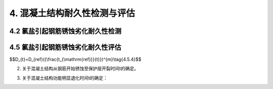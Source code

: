 .. _4. 混凝土结构耐久性检测与评估:

4. 混凝土结构耐久性检测与评估
==================================

4.2 氯盐引起钢筋锈蚀劣化耐久性检测
----------------------------------
.. raw:: html

 <p><a href="#id4.2.2"> 4.2.2</a> <span id="id4.2.2">氯离子是极强的去钝化剂。当钢筋混凝土结构处于氯盐环境下，氯离子会通过液相扩散或毛细管结构深入混凝土中，游离的氯离子与水形成盐酸，并与混凝土中的氢氧化钙发生反应，使水泥石水化产物发生分解，降低混凝土的密实性。当氯离子渗透至钢筋表面时，会对钢筋表面的钝化膜产生完全或部分的破坏，造成预埋钢筋的严重腐蚀和开裂。钢筋锈蚀的氧化物体积会膨胀4倍，会在混凝土内部产生内应力，导致混凝土进一步开裂，使钢筋与混凝土的握裹力降低，从而影响混凝土结构的承载能力和使用寿命。海洋环境下的钢筋混凝土结构腐蚀多为这种情况。故此在海水环境条件下，需要对混凝土中氯离子渗透扩散情况和钢筋腐蚀电位进行检测。</span></p>

4.5 氯盐引起钢筋锈蚀劣化耐久性评估
----------------------------------
.. raw:: html

 <p><a href="#id4.5.3"> 4.5.3</a> <span id="id4.5.3">当混凝土结构外观劣化度评估为C、D级时，由于混凝土保护层出现了许多较宽的锈胀裂缝或剥离剥落，对构件的承载能力和适用性将产生较大的影响，因此要按承载能力极限状态和正常使用极限状态进行安全性或适用性评估。</span></p>

 <p><a href="#id4.5.4"> 4.5.4</a> <span id="id4.5.4">国家标准《港口工程结构可靠性设计统一标准》（GB 50158—2010）未对耐久性极限状态给出明确的定义，本规范参照行业协会标准《混凝土结构耐久性评定标准》（CECS 220：2007）中对耐久性极限状态的定义，按海水环境下混凝土结构钢筋腐蚀破坏过程，将耐久性划分为钢筋开始锈蚀、保护层锈涨开裂和功能明显退化三阶段分段进行评估。</span></p>
 
 <ol>

 <li>钢筋开始锈蚀<i>t</i><sub>1</sub>是指混凝土结构暴露于海水环境至氯离子渗入到钢筋周围达到引起钢筋腐蚀的临界含量所经历的时间。<i>t</i><sub>i</sub>的计算模型采用国内外学者基本公认的费克第二定律为基础的计算模式。由于一些参数，如：混凝土有效扩散系数<i>D</i><sub>t</sub>、混凝土表面氯离子含量<i>C</i><sub>s</sub>、引起混凝土中钢筋发生腐蚀的氯离子临界含量<i>C</i><sub>t</sub>，等受到暴露环境、暴露时间等各种极为复杂因素的影响，存在着较大的不确定性，为了尽可能准确，原则上都以对实际混凝土构件上检测的数据为主。</li>

 </ol>
 <p> &emsp; &emsp;①混凝土有效扩散系数<i>D</i>的确定：<br>
 &emsp; &emsp;混凝土有效扩散系数<i>D</i>是随时间不断衰减的，美国Life—365预测暴露于氯离子环境下钢筋混凝土的使用年限和生命周期费用预测软件建议按<a href="#ideqt4.5.4">式(4.5.4)</a><span id="ideqt4.5.4">确定：</p>



$$D_{t}=D_{ref}({\\frac{t_{\\mathrm{ref}}}{t}})^{m}\\tag{4.5.4}$$


.. raw:: html

 <table border="0" style="font-family:times new roman" id="gongshi">
 <tr>
 <td width="50px" align='center' id="eqzs">式中</td>
 <td width="30px" align='left' id="eqzs"><i>D</i><sub>t</sub></td>
 <td width="40px" align='left' id="eqzs">——</td>
 <td id="eqzs">结构使用时间t时的扩散系数(mm<sup>2</sup>/a)；</td>
 </tr>
 <tr>
 <td id="eqzs"> </td>
 <td id="eqzs"><i>D</i><sub>ref</sub></td>
 <td id="eqzs">——</td>
 <td id="eqzs">在某一参考时间的扩散系数(mm<sup>2</sup>/a)；</td>
 </tr>
 <tr>
 <td id="eqzs"> </td>
 <td id="eqzs"><i>t</i><sub>ref</sub></td>
 <td id="eqzs">——</td>
 <td id="eqzs"> 
  在某一参考时间(a)，在Life-365软件中使用28天作为参考时间；
 </td>
 </tr>
 <tr>
 <td id="eqzs"> </td>
 <td id="eqzs"><i>t</i></td>
 <td id="eqzs">——</td>
 <td id="eqzs">建筑物使用时间(a);</td>
 </tr>
 <tr>
 <td id="eqzs"> </td>
 <td id="eqzs"><i>m</i></td>
 <td id="eqzs">——</td>
 <td id="eqzs">与混凝土配合比有关的常量，其取值与水胶比、掺合料的品种及掺量有关。</td>
 </tr>
  </table>
  <p></p>
 <p>&emsp;&emsp;Life—365建立的扩散系数随时间衰减的关系式，其基本思路是可行的，但未考虑实际暴露环境的影响，用该式来估算时可能误差很大。因此，本规范考虑到已建工程的耐久性评估一般都有10年以上的历史，10年以后D的衰减幅度已比较小，故此规定当建筑物使用时间t≥10年时，D按实际测值选取，今后D随时间进一步地衰减作为安全储备；若调查评估时建筑物使用时间t＜10年，则按Life—365建议的公式及m值按10年使用期计算有效扩散系数D。无条件实测时，参照美国Life—365对氯离子扩散系数衰减系数的计算式m＝0.2＋0.4（FA／0.5＋SG／0.7），并用我国实测数据验证，对普通硅酸盐混凝土可取m＝0.2，对有掺合料的混凝土我国尚缺乏足够的数据，参考国外资料，m值多在0.4～0.6范围内变化。因此，按本规范规定检测评估的t。值一般偏小，也就是偏保守或安全。</p>

 <p>&emsp;&emsp;②混凝土表面氯离子含量<i>C</i><sub>s</sub>取值：<br>
 &emsp;&emsp;<i>C</i><sub>s</sub>值的大小与暴露条件、混凝土结构物所处的暴露位置（高程）及时间长短有关，通常<i>C</i><sub>s</sub>随混凝土暴露于海水环境的时间的增加而增大。国外一些资料认为，当暴露年限超过10年后认为基本恒定。因此本规范规定，当结构物使用时间<i>t</i>≥10年时，<i>C</i><sub>s</sub>按实测值选取，当结构物使用时间<i>t</i>＜10年时按条文中的<a href="#B4.5.4-3">表4.5.4-3</a>取值。
 <br>&emsp;&emsp;由于我国缺乏海港工程混凝土表面氯离子含量<i>C</i><sub>s</sub>值的统计分析资料，条文的<a href="#B4.5.4-3">表4.5.4-3</a>中c3规定值是借鉴美国混凝土学会Life—365（<a href="#Bt4.1">表4.1</a>）、英国Bamforth建议用于设计的混凝土表面氯离子含量（<a href="#Bt4.2">表4.2</a>）、日本土木学会标准（<a href="#Bt4.3">表4.3</a>）和欧洲Duracrete关于cg取值的规定（<a href="#Bt4.4">表4.4</a>）综合分析确定。</p>



.. raw:: html 

   <style>
      #biaoge,td {
         border: 2px solid black;
         border-collapse: collapse;
         margin-bottom:1px;
        
      }
      th, td {
         padding-top: 5px;
         padding-bottom:5px;
         padding-left:5px;
         padding-right:5px;
         
      }
      #eqzs {
         border: 0px;
      }
     </style>

		<table id="biaoge" style="font-family:times new roman">

         <caption style="caption-side:top;text-align: center;color:black" ><b style="text-align:center"> <div id="Bt4.1">表4.1 美国Life—365近海大气区混凝土表面的氯离子含量（按混凝土质量百分比计）</b></caption>	
              
		    <tr>
		        <td width="150px" align="center">环境</td>
		        <td width="150px" align="center">每年增加速度</td>
              <td width="150px" align="center">最终定值</td>
		        <td width="150px" align="center">环境</td>
              <td width="150px" align="center">每年增加速度</td>
		        <td width="150px" align="center">最终定值</td>
		    </tr>
		   <tr>
		        <td  align="center">潮汐浪溅区</td>
		        <td  align="center">瞬时到定值得</td>
              <td  align="center">0.8%</td>
		        <td  align="center">离海岸800m内</td>
              <td  align="center">0.04%</td>
		        <td  align="center">0.6%</td>
		    </tr>
      	<tr>
		        <td  align="center">海上盐雾区</td>
		        <td  align="center">0.10%</td>
              <td  align="center">1.0%</td>
		        <td  align="center">离海岸1.5km内</td>
              <td  align="center">0.02%</td>
		        <td  align="center">0.6%</td>
		    </tr>
		</table>
     <p> </p>  

.. raw:: html 

   <style>
      #biaoge,td {
         border: 2px solid black;
         border-collapse: collapse;
         margin-bottom:1px;
        
      }
      th, td {
         padding-top: 5px;
         padding-bottom:5px;
         padding-left:5px;
         padding-right:5px;
         
      }
      #eqzs {
         border: 0px;
      }
      #dhbg {
        vertical-align: middle;
      }
     </style>

		<table id="biaoge" style="font-family:times new roman">

         <caption style="caption-side:top;text-align: center;color:black" ><b style="text-align:center"> <div id="Bt4.2">表4.2 英国Bamforth用于设计的表面氯离子含量（按混凝土质量百分比计）</b></caption>	
              
		    <tr>
		        <td  width="225px" align="center"  >环境</td>
		        <td  width="225px" align="center" >海洋浪溅区</td>
               <td  width="225px" align="center" >海洋浪雾区</td>
               <td  width="225px" align="center" >海洋大气区</td>
			 </tr>
          <tr>
		        <td  align="center">硅酸盐水泥混凝土</td>
              <td  align="center">0.75%（4.5%）</td>
		        <td  align="center" >0.5%（3%）</td>
              <td  align="center">0.25%（1.5%）</td>
          </tr>
          <tr>
		        <td  align="center">加有掺合料的水泥混凝土</td>
              <td  align="center">0.9%（5.4%）</td>
		        <td  align="center" >0.6%（3.6%）</td>
              <td  align="center">0.3%（1.8%）</td> 
			 </tr>
		</table>
   <p> </p>  

.. raw:: html 

   <style>
      #biaoge,td {
         border: 2px solid black;
         border-collapse: collapse;
         margin-bottom:1px;
        
      }
      th, td {
         padding-top: 5px;
         padding-bottom:5px;
         padding-left:5px;
         padding-right:5px;
         
      }
      #eqzs {
         border: 0px;
      }
     </style>

		<table id=biaoge style="font-family:times new roman">

         <caption style="caption-side:top;text-align: center;color:black" ><b style="text-align:center"> <div id="Bt4.3">表4.3 日本土木学会近海大气区混凝土表面的氯离子含量（按混凝土质量百分比计）</b></caption>	
      	
          <tr>
		        <td  align="center" rowspan="2" width="150px">浪溅区</td>
		        <td  align="center" colspan="5" >离海岸距离</td>
              <!-- <td></td> -->
              <!-- <td></td> -->
              <!-- <td></td> -->
              <!-- <td></td> -->
          </tr>
          <tr>
		       <!-- <td></td> -->
		        <td  align="center" width="150px" >岸线附近</td>
              <td  align="center" width="150px" >0.1km</td>
              <td  align="center" width="150px" >0.25km</td>
              <td  align="center" width="150px" >0.5km</td>
              <td  align="center" width="150px" >1.0km</td>
          </tr>
          <tr>
		        <td  align="center" width="150px" >0.65%</td>
		        <td  align="center" width="150px" >0.45%</td>
              <td  align="center" width="150px" >0.225%</td>
              <td  align="center" width="150px" >0.15%</td>
              <td  align="center" width="150px" >0.1%</td>
              <td  align="center" width="150px" >0.075%</td>
          </tr>
		</table>
   <p> </p>  


.. raw:: html 

   <style>
      #biaoge,td {
         border: 2px solid black;
         border-collapse: collapse;
         margin-bottom:1px;
        
      }
      th, td {
         padding-top: 5px;
         padding-bottom:5px;
         padding-left:5px;
         padding-right:5px;
         
      }
      #eqzs {
         border: 0px;
      }
     </style>

		<table id="biaoge" style="font-family:times new roman">

         <caption style="caption-side:top;text-align: center;color:black" ><b style="text-align:center"> <div id="Bt4.4">表4.4 欧洲Duracrete混凝土表面氯离子含量（按混凝土质量百分比计）</b></caption>	
      	
          <tr>
		        <td  align="center" > </td>
		        <td  align="center"  colspan="2">大气区</td>
              <!-- <td></td> -->
               <td  align="center"  colspan="3">浪溅区</td>
               <!-- <td></td> -->
               <!-- <td></td> -->
              <td  align="center"  colspan="2">水位变动区</td>
          </tr>
          <tr>
		        <td  align="center" width="115px">水胶比</td>
		        <td  align="center" width="115px">0.55</td>
              <td  align="center" width="115px">0.50</td>
              <td  align="center" width="115px">0.50</td>
              <td  align="center" width="115px">0.40</td>
              <td  align="center" width="115px">0.45</td>
              <td  align="center" width="115px">0.45</td>
              <td  align="center" width="115px">0.50</td>
          </tr>
           <tr>
		        <td  align="center" ><i>C</i><sub>s</sub></td>
		        <td  align="center" >0.18%</td>
              <td  align="center" >0.20%</td>
              <td  align="center" >0.61%</td>
              <td  align="center" >0.54%</td>
              <td  align="center" >0.51%</td>
              <td  align="center" >0.60%</td>
              <td  align="center" >0.61%</td>
          </tr>
		</table>

:math:`\ `

.. raw:: html 

 &emsp;&emsp;<a href="#Bt4.4">表4.4</a>是依据Duracrete对混凝土表面氯离子含量取值规定（Duracrete规定潮汐浪溅区<i>C</i><sub>s</sub>=7.76 ×（<i>W/B</i> × 100%×）胶凝材料重量，大气区<i>C</i><sub>s</sub>=2.57 ×（<i>W/B</i>x100％ x 胶凝材料重量）和我国《海港混凝土结构防腐蚀技术规范》（JTJ275—2000）规定的浪溅区、水位变动区、大气区的最大水灰比和最低水泥用量，按混凝土重度为2300kg／m<sup>3</sup>计算得出的结果。
 &emsp;&emsp;③关于钢筋腐蚀氯离子临界含量<i>C</i><sub>t</sub>，取值：<br>
 &emsp;&emsp;引起混凝土中开始腐蚀的氯离子含量临界值受到混凝土孔隙液中［C1］／［OH］比值大小、环境条件等许多因素的影响，综合有关资料，氯离子含量临界值变动范围在0.17％～2.5％之间（以全部氯离子占胶凝材料质量百分数计），目前比较公认的范围为0.2％～0.6％，本规范对处于浪溅区的混凝土构件取氯离子含量临界值 <i>C</i><sub>t</sub>为0.35％～0.45％。基于位于水位变动区的混凝土常处于饱水状态，由于缺氧，氯离子含量临界值大大提高，甚至可达胶凝材料质量的1.0％，位于大气区的混凝土结构相对干燥，电阻率会大大提高，阳极与阴极间的离子传导相对困难，因此将水位变动区、大气区氯离子含量临界浓度定为0.55％。<br>

 &emsp;&emsp;各国标准对<i>C</i><sub>t</sub>的取值规定差异很大，以浪溅区为例，欧洲Durecrete规定为0.5％～0.9％（与水灰比有关），英国Bamforth为0.4％～1.5％（与保水程度和水灰比有关），美国life—365为0.3％，日本土木学会规定为0.3％，本标准c，取值与美、日标准接近。

2. 关于混凝土结构从钢筋开始锈蚀至保护层开裂时间t的确定。

.. raw:: html 

 &emsp; &emsp; 本规范计算t的公式引自行业协会标准《混凝土结构耐久性评定标准》（CECS220：2007）附录C。按该式计算，处于浪溅区的钢筋混凝土构件，对于普通混凝土t为5年～7年，高性能混凝土为13年～16年，基本与实际情况相符。
 <br>&emsp; &emsp; 钢筋从开始腐蚀到使混凝土保护层胀裂的时间与混凝土的强度、保护层厚度与钢筋直径的比值有极大关系。由于混凝土中钢筋发生锈蚀时，其锈蚀产物会发生膨胀，体积一般可比钢材体积增大3倍～4倍，当体积膨胀产生的拉应力超过混凝土自身的抗拉强度时就会产生顺筋裂缝。因此，混凝土强度越高或水胶比越低的混凝土在相同条件下导致混凝土发生顺筋开裂的时间越长。当混凝土保护层相同时，钢筋越粗，混凝土保护层厚度c与钢筋直径d的比值越小，1也就越短，国外一些研究强调，c／d值和混凝土立方体抗压强度标准值f是影响t的主要参数，t值随着c／d值和fak增大而增大。
 <br>&emsp; &emsp; 此外，钢筋从开始腐蚀到使混凝土保护层胀裂的时间与钢筋腐蚀速度有关，钢筋腐蚀速度可按照条文的式（<a href="#ideq4.5.4-6">式(4.5.4-6)</a><span id="ideq4.5.4-6">）由腐蚀电流密度得出，而钢筋腐蚀电流密度与环境温度、混凝土电阻率、钢筋周围氯离子含量等有关。条文的表4.5.4—4的腐蚀电流密度是根据Andrade室内试验和现场实际结构检测结果对钢筋腐蚀等级划分的建议，并结合海港工程环境条件和混凝土质量制定的。Andrade等对钢筋腐蚀等级划分建议见<a href="#Bt4.5">表4.5</a>。

.. raw:: html 

   <style>
      #biaoge,td {
         border: 2px solid black;
         border-collapse: collapse;
         margin-bottom:1px;
        
      }
      th, td {
         padding-top: 5px;
         padding-bottom:5px;
         padding-left:5px;
         padding-right:5px;
         
      }
      #eqzs {
         border: 0px;
      }
     </style>

		<table id="biaoge" style="font-family:times new roman">

         <caption style="caption-side:top;text-align: center;color:black" ><b style="text-align:center"> <div id="Bt4.5">表4.5 Andrade等对钢筋腐蚀等级划分建议</b></caption>	
      	
          <tr>
		        <td  align="center" id="dhbg"> 钢筋的腐蚀电流密度<br>（μA/cm<sup>2</sup>）</td>
		        <td  align="center" valign="middle" id="dhbg">钢筋腐蚀等级</td>
              <!-- <td></td> -->
               <td  align="center"  id="dhbg">混凝土电阻率<br>（kΩ·cm）</td>   
          </tr>
          <tr>
		        <td  align="center" width="300px">< 1.0 </td>
		        <td  align="center" width="300px">可忽略不计</td>
              <td  align="center" rowspan="2" width="300px">> 100~200</td>
          </tr>
          <tr>
		        <td  align="center" width="300px">0.1~0.5</td>
		        <td  align="center" width="300px">低</td>
             <!-- <td></td> -->
          </tr>
          <tr>
		        <td  align="center" width="300px">0.5~1.0</td>
		        <td  align="center" width="300px">中</td>
              <td  align="center" rowspan="2" width="300px">> 10~100</td>
          </tr>
          <tr>
		        <td  align="center" width="300px">> 1.0</td>
		        <td  align="center" width="300px">高</td>
             <!-- <td></td> -->
          </tr>
		</table>
      <p></p>

3.  关于混凝土结构功能明显退化时间t的确定：